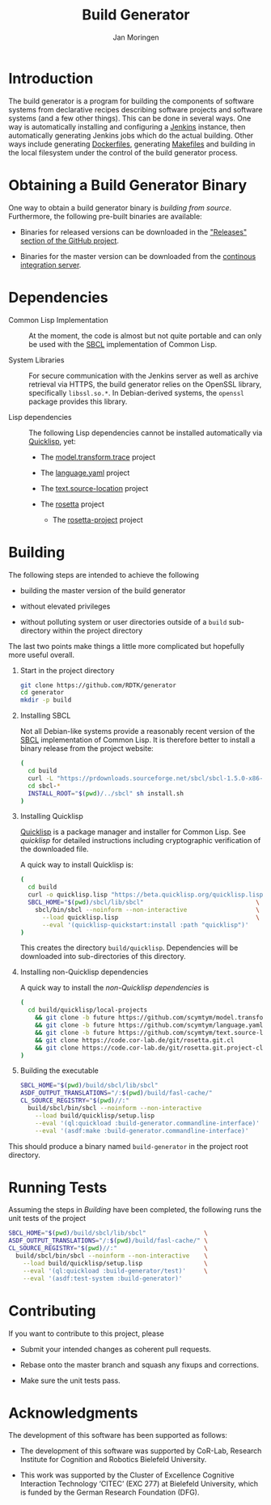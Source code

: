 #+TITLE:  Build Generator
#+AUTHOR: Jan Moringen
#+EMAIL:  jmoringe@techfak.uni-bielefeld.de

#+LINK: jenkins   https://jenkins.io/
#+LINK: sbcl      http://sbcl.org


#+LINK: quicklisp https://www.quicklisp.org/beta/

#+ATTR_HTML: :alt "build status image" :title Build Status :align right
[[https://travis-ci.org/RDTK/generator][https://travis-ci.org/RDTK/generator.svg]]

* Introduction

  The build generator is a program for building the components of software systems from declarative recipes describing software projects and software systems (and a few other things).
  This can be done in several ways.
  One way is automatically installing and configuring a [[jenkins][Jenkins]] instance, then automatically generating Jenkins jobs which do the actual building.
  Other ways include generating [[https://docs.docker.com/engine/reference/builder/][Dockerfiles]], generating [[https://www.gnu.org/software/make/manual/make.html#Introduction][Makefiles]] and building in the local filesystem under the control of the build generator process.

* Obtaining a Build Generator Binary

  One way to obtain a build generator binary is [[*Building][building from source]].
  Furthermore, the following pre-built binaries are available:

  + Binaries for released versions can be downloaded in the [[https://github.com/rdtk/generator/releases]["Releases" section of the GitHub project]].

  + Binaries for the master version can be downloaded from the [[https://jenkins-cse.bob.ci.cit-ec.net/view/build-generator-nightly-ci-docker/job/build-generator-master-ci-docker-build-generator-nightly][continous integration server]].

* Dependencies

  + Common Lisp Implementation :: At the moment, the code is almost but not quite portable and can only be used with the [[sbcl][SBCL]] implementation of Common Lisp.

  + System Libraries :: For secure communication with the Jenkins server as well as archive retrieval via HTTPS, the build generator relies on the OpenSSL library, specifically =libssl.so.*=.
       In Debian-derived systems, the =openssl= package provides this library.

  + Lisp dependencies :: The following Lisp dependencies cannot be installed automatically via [[quicklisp][Quicklisp]], yet:

       + The [[https://github.com/scymtym/model.transform.trace][model.transform.trace]] project

       + The [[https://github.com/scymtym/language.yaml][language.yaml]] project

       + The [[https://github.com/scymtym/text.source-location][text.source-location]] project

       + The [[https://code.cor-lab.org/projects/rosetta][rosetta]] project

         + The [[https://code.cor-lab.org/projects/rosetta][rosetta-project]] project

* Building

  The following steps are intended to achieve the following

  + building the master version of the build generator

  + without elevated privileges

  + without polluting system or user directories outside of a =build= sub-directory within the project directory

  The last two points make things a little more complicated but hopefully more useful overall.

  1. Start in the project directory

     #+BEGIN_SRC bash
       git clone https://github.com/RDTK/generator
       cd generator
       mkdir -p build
     #+END_SRC

  2. Installing SBCL

     Not all Debian-like systems provide a reasonably recent version of the [[sbcl][SBCL]] implementation of Common Lisp.
     It is therefore better to install a binary release from the project website:

     #+BEGIN_SRC bash
       (
         cd build
         curl -L "https://prdownloads.sourceforge.net/sbcl/sbcl-1.5.0-x86-64-linux-binary.tar.bz2" | tar -xj
         cd sbcl-*
         INSTALL_ROOT="$(pwd)/../sbcl" sh install.sh
       )
     #+END_SRC

  3. Installing Quicklisp

     [[quicklisp][Quicklisp]] is a package manager and installer for Common Lisp.
     See [[quicklisp]] for detailed instructions including cryptographic verification of the downloaded file.

     A quick way to install Quicklisp is:

     #+BEGIN_SRC bash
       (
         cd build
         curl -o quicklisp.lisp "https://beta.quicklisp.org/quicklisp.lisp"
         SBCL_HOME="$(pwd)/sbcl/lib/sbcl"                               \
           sbcl/bin/sbcl --noinform --non-interactive                   \
             --load quicklisp.lisp                                      \
             --eval '(quicklisp-quickstart:install :path "quicklisp")'
       )
     #+END_SRC

     This creates the directory =build/quicklisp=.
     Dependencies will be downloaded into sub-directories of this directory.

  4. Installing non-Quicklisp dependencies

     A quick way to install the [[Dependencies][non-Quicklisp dependencies]] is

     #+BEGIN_SRC bash
       (
         cd build/quicklisp/local-projects                                         \
           && git clone -b future https://github.com/scymtym/model.transform.trace \
           && git clone -b future https://github.com/scymtym/language.yaml         \
           && git clone -b future https://github.com/scymtym/text.source-location  \
           && git clone https://code.cor-lab.de/git/rosetta.git.cl                 \
           && git clone https://code.cor-lab.de/git/rosetta.git.project-cl
       )
     #+END_SRC

  5. Building the executable

     #+BEGIN_SRC bash
       SBCL_HOME="$(pwd)/build/sbcl/lib/sbcl"                             \
       ASDF_OUTPUT_TRANSLATIONS="/:$(pwd)/build/fasl-cache/"              \
       CL_SOURCE_REGISTRY="$(pwd)//:"                                     \
         build/sbcl/bin/sbcl --noinform --non-interactive                 \
           --load build/quicklisp/setup.lisp                              \
           --eval '(ql:quickload :build-generator.commandline-interface)' \
           --eval '(asdf:make :build-generator.commandline-interface)'
     #+END_SRC

  This should produce a binary named =build-generator= in the project root directory.

* Running Tests

  Assuming the steps in [[Building]] have been completed, the following runs the unit tests of the project

  #+BEGIN_SRC bash
    SBCL_HOME="$(pwd)/build/sbcl/lib/sbcl"                \
    ASDF_OUTPUT_TRANSLATIONS="/:$(pwd)/build/fasl-cache/" \
    CL_SOURCE_REGISTRY="$(pwd)//:"                        \
      build/sbcl/bin/sbcl --noinform --non-interactive    \
        --load build/quicklisp/setup.lisp                 \
        --eval '(ql:quickload :build-generator/test)'     \
        --eval '(asdf:test-system :build-generator)'
  #+END_SRC

* Contributing

  If you want to contribute to this project, please

  + Submit your intended changes as coherent pull requests.

  + Rebase onto the master branch and squash any fixups and corrections.

  + Make sure the unit tests pass.

* Acknowledgments

  The development of this software has been supported as follows:

  + The development of this software was supported by CoR-Lab, Research Institute for Cognition and Robotics Bielefeld University.

  + This work was supported by the Cluster of Excellence Cognitive Interaction Technology ‘CITEC’ (EXC 277) at Bielefeld University, which is funded by the German Research Foundation (DFG).
